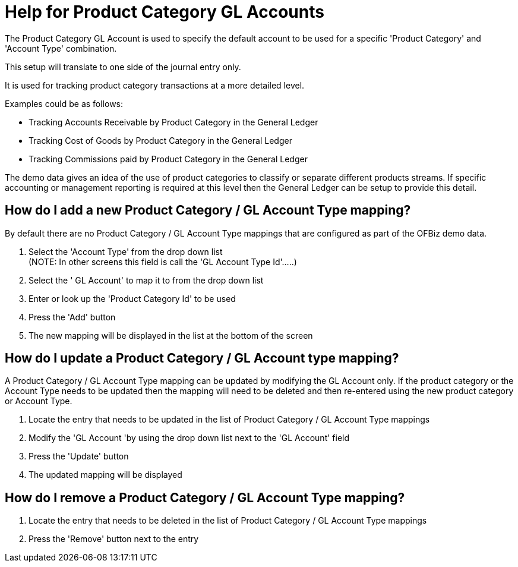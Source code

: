 ////
Licensed to the Apache Software Foundation (ASF) under one
or more contributor license agreements.  See the NOTICE file
distributed with this work for additional information
regarding copyright ownership.  The ASF licenses this file
to you under the Apache License, Version 2.0 (the
"License"); you may not use this file except in compliance
with the License.  You may obtain a copy of the License at

http://www.apache.org/licenses/LICENSE-2.0

Unless required by applicable law or agreed to in writing,
software distributed under the License is distributed on an
"AS IS" BASIS, WITHOUT WARRANTIES OR CONDITIONS OF ANY
KIND, either express or implied.  See the License for the
specific language governing permissions and limitations
under the License.
////

= Help for Product Category GL Accounts
The Product Category GL Account is used to specify the default account to be used for a specific 'Product Category' and
 'Account Type' combination.
This setup will translate to one side of the journal entry only.

It is used for tracking product category transactions at a more detailed level.

Examples could be as follows:

* Tracking Accounts Receivable by Product Category in the General Ledger
* Tracking Cost of Goods by Product Category in the General Ledger
* Tracking Commissions paid by Product Category in the General Ledger

The demo data gives an idea of the use of product categories to classify or separate different products streams.
If specific accounting or management reporting is required at this level then the General Ledger can be setup
 to provide this detail.

== How do I add a new Product Category / GL Account Type mapping?
By default there are no Product Category / GL Account Type mappings that are configured as part of the OFBiz demo data.

. Select the 'Account Type' from the drop down list +
   (NOTE: In other screens this field is call the 'GL Account Type Id'.....)
. Select the ' GL Account' to map it to from the drop down list
. Enter or look up the 'Product Category Id' to be used
. Press the 'Add' button
. The new mapping will be displayed in the list at the bottom of the screen

== How do I update a Product Category / GL Account type mapping?
A Product Category / GL Account Type mapping can be updated by modifying the GL Account only.
If the product category or the Account Type needs to be updated then the mapping will need to be deleted and
 then re-entered using the new product category or Account Type.

. Locate the entry that needs to be updated in the list of Product Category / GL Account Type mappings
. Modify the 'GL Account 'by using the drop down list next to the 'GL Account' field
. Press the 'Update' button
. The updated mapping will be displayed

== How do I remove a Product Category / GL Account Type mapping?
. Locate the entry that needs to be deleted in the list of Product Category / GL Account Type mappings
. Press the 'Remove' button next to the entry
